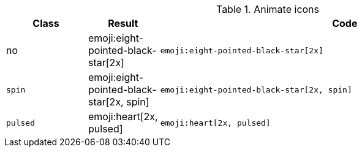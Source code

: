 
.Animate icons
[cols="2,1,9a", options="header", role="rtable mb-5"]
|===============================================================================
|Class |Result |Code

|no
|emoji:eight-pointed-black-star[2x]
|
[source, html]
----
emoji:eight-pointed-black-star[2x]
----

|`spin`
|emoji:eight-pointed-black-star[2x, spin]
|
[source, html]
----
emoji:eight-pointed-black-star[2x, spin]
----

|`pulsed`
|emoji:heart[2x, pulsed]
|
[source, html]
----
emoji:heart[2x, pulsed]
----

|===============================================================================
